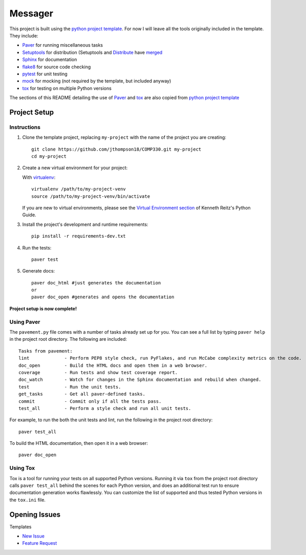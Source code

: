=========================
 Messager
=========================

This project is built using the `python project template`_. For now I will leave all the tools originally included in the template. They include:

* Paver_ for running miscellaneous tasks
* Setuptools_ for distribution (Setuptools and Distribute_ have merged_
* Sphinx_ for documentation
* flake8_ for source code checking
* pytest_ for unit testing
* mock_ for mocking (not required by the template, but included anyway)
* tox_ for testing on multiple Python versions

The sections of this README detailing the use of Paver_ and tox_ are also copied from `python project template`_

.. _Paver: http://paver.github.io/paver/
.. _Setuptools: http://pythonhosted.org/setuptools/merge.html
.. _Distribute: http://pythonhosted.org/distribute/
.. _merged: http://pythonhosted.org/setuptools/merge.html
.. _Sphinx: http://sphinx-doc.org/
.. _flake8: https://pypi.python.org/pypi/flake8
.. _pytest: http://pytest.org/latest/
.. _mock: http://www.voidspace.org.uk/python/mock/
.. _tox: http://testrun.org/tox/latest/
.. _python project template: https://github.com/seanfisk/python-project-template

Project Setup
=============

Instructions
------------

#. Clone the template project, replacing ``my-project`` with the name of the project you are creating::

        git clone https://github.com/jthompson18/COMP330.git my-project
        cd my-project

#. Create a new virtual environment for your project:

   With virtualenv_::

       virtualenv /path/to/my-project-venv
       source /path/to/my-project-venv/bin/activate

   If you are new to virtual environments, please see the `Virtual Environment section`_ of Kenneth Reitz's Python Guide.

#. Install the project's development and runtime requirements::

        pip install -r requirements-dev.txt

#. Run the tests::

        paver test

#. Generate docs::

        paver doc_html #just generates the documentation
        or
        paver doc_open #generates and opens the documentation

**Project setup is now complete!**

.. _virtualenv: http://www.virtualenv.org/en/latest/
.. _Virtual Environment section: http://docs.python-guide.org/en/latest/dev/virtualenvs/

Using Paver
-----------

The ``pavement.py`` file comes with a number of tasks already set up for you. You can see a full list by typing ``paver help`` in the project root directory. The following are included::

    Tasks from pavement:
    lint             - Perform PEP8 style check, run PyFlakes, and run McCabe complexity metrics on the code.
    doc_open         - Build the HTML docs and open them in a web browser.
    coverage         - Run tests and show test coverage report.
    doc_watch        - Watch for changes in the Sphinx documentation and rebuild when changed.
    test             - Run the unit tests.
    get_tasks        - Get all paver-defined tasks.
    commit           - Commit only if all the tests pass.
    test_all         - Perform a style check and run all unit tests.

For example, to run the both the unit tests and lint, run the following in the project root directory::

    paver test_all

To build the HTML documentation, then open it in a web browser::

    paver doc_open

Using Tox
---------

Tox is a tool for running your tests on all supported Python versions.
Running it via ``tox`` from the project root directory calls ``paver test_all`` behind the scenes for each Python version,
and does an additional test run to ensure documentation generation works flawlessly.
You can customize the list of supported and thus tested Python versions in the ``tox.ini`` file.

Opening Issues
==============

Templates

- `New Issue`_
- `Feature Request`_

.. _New Issue: https://github.com/jthompson18/COMP330/issues/new?body=%23%23%23%20Description%20of%20issue%0A%0A%0A%23%23%23%20Reproduction%20Steps%0A%0A%0A%23%23%23%20Actual%20behavior%2Fresult%0A%0A%0A%23%23%23%20Expected%20behavior%2Fresult%0A%0A%0A%23%23%23%20Affected%20Org%2C%20Group%2C%20Account%0A%0A%0A%23%23%23%20Additional%20info%20(browser%20detail%2C%20etc)%0A%0A%0A
.. _Feature Request: https://github.com/jthompson18/COMP330/issues/new?body=%23%23%20Description%0A%0A%0A%23%23%20Reason%0A%0A%0A%23%23%20Background%0A%0A%0A